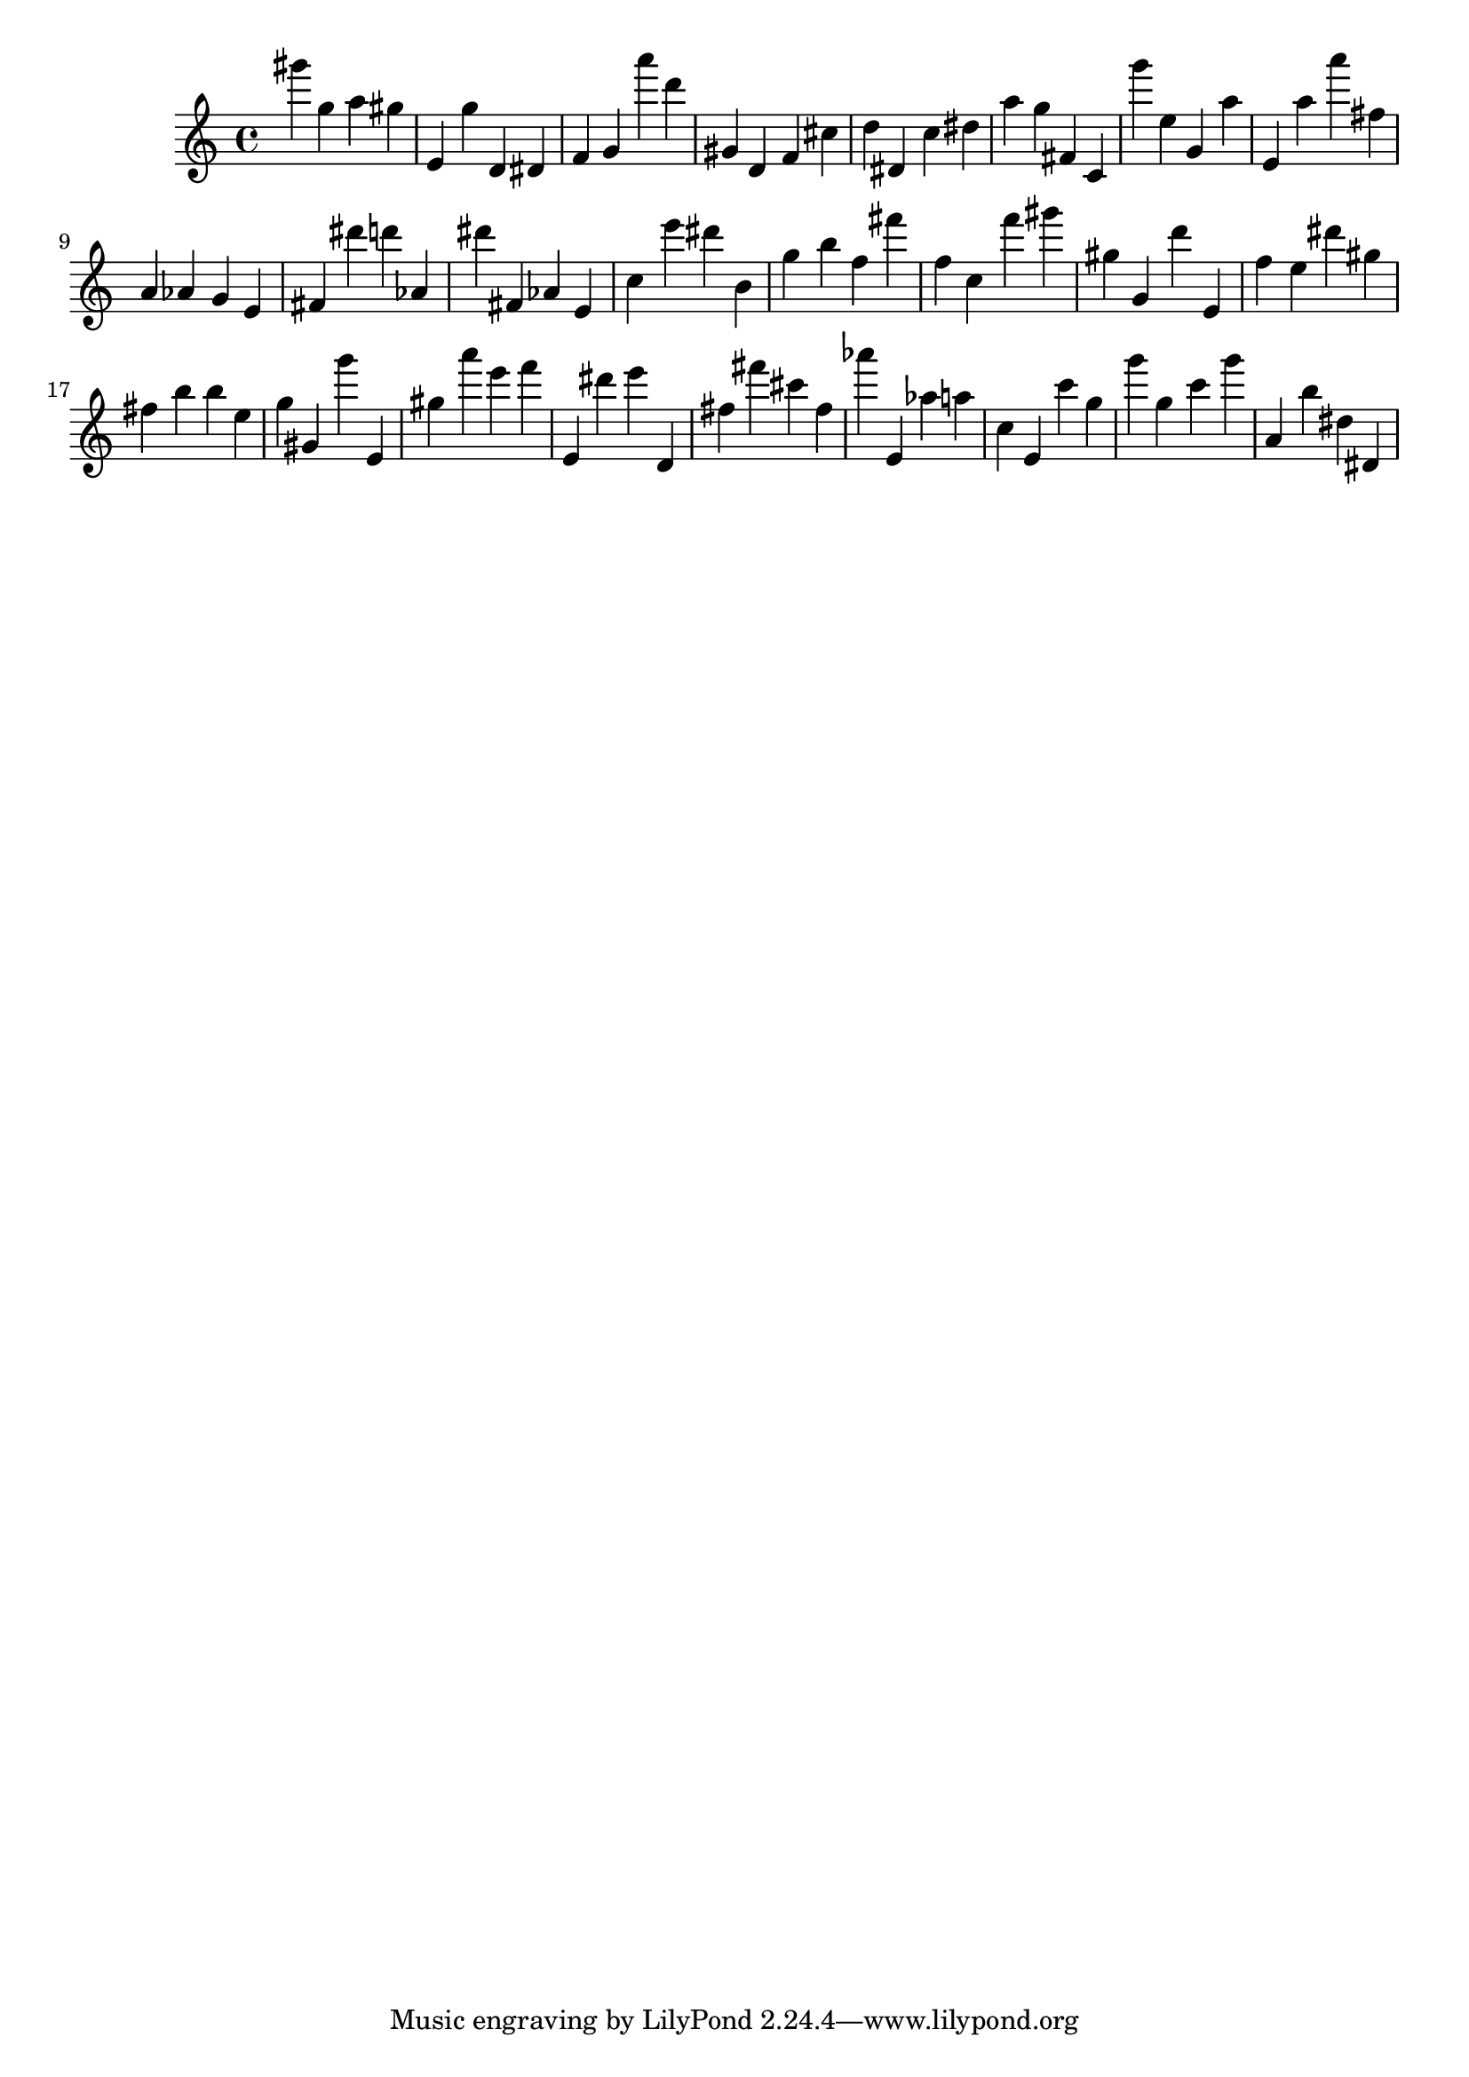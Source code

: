 \version "2.18.2"

\score {

{
\clef treble
gis''' g'' a'' gis'' e' g'' d' dis' f' g' a''' d''' gis' d' f' cis'' d'' dis' c'' dis'' a'' g'' fis' c' g''' e'' g' a'' e' a'' a''' fis'' a' as' g' e' fis' dis''' d''' as' dis''' fis' as' e' c'' e''' dis''' b' g'' b'' f'' fis''' f'' c'' f''' gis''' gis'' g' d''' e' f'' e'' dis''' gis'' fis'' b'' b'' e'' g'' gis' g''' e' gis'' a''' e''' f''' e' dis''' e''' d' fis'' fis''' cis''' fis'' as''' e' as'' a'' c'' e' c''' g'' g''' g'' c''' g''' a' b'' dis'' dis' 
}

 \midi { }
 \layout { }
}